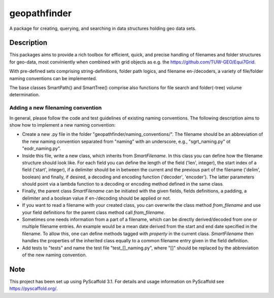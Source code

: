 =============
geopathfinder
=============
.. image:: https://travis-ci.org/TUW-GEO/geopathfinder.svg?branch=master
    :target: https://travis-ci.org/TUW-GEO/geopathfinder

.. image:: https://coveralls.io/repos/github/TUW-GEO/geopathfinder/badge.svg?branch=master
    :target: https://coveralls.io/github/TUW-GEO/geopathfinder?branch=master

.. image:: https://badge.fury.io/py/geopathfinder.svg
    :target: https://badge.fury.io/py/geopathfinder

.. image:: https://readthedocs.org/projects/geopathfinder/badge/?version=latest
    :target: https://geopathfinder.readthedocs.io/en/latest/?badge=latest

.. image:: https://img.shields.io/badge/License-MIT-yellow.svg
    :target: https://opensource.org/licenses/MIT

A package for creating, querying, and searching in data structures holding geo data sets.

Description
===========

This packages aims to provide a rich toolbox for efficient, quick, and precise handling of filenames and folder structures for geo-data, most conviniently when combined with grid objects as e.g. the https://github.com/TUW-GEO/Equi7Grid.

With pre-defined sets comprising string-definitions, folder path logics, and filename en-/decoders, a variety of file/folder naming conventions can be implemented.

The base classes SmartPath() and SmartTree() comprise also functions for file search and folder(-tree) volume determination.

Adding a new filenaming convention
----------------------------------
In general, please follow the code and test guidelines of existing naming conventions.
The following description aims to show how to implement a new naming convention:

- Create a new .py file in the folder "geopathfinder/naming_conventions/". The filename should be an abbreviation of the new naming convention separated from "naming" with an underscore, e.g., "sgrt_naming.py" ot "eodr_naming.py".

- Inside this file, write a new class, which inherits from *SmartFilename*. In this class you can define how the filename structure should look like. For each field you can define the length of the field ('len', integer), the start index of a field ('start', integer), if a delimiter should be in between the current and the previous part of the filename ('delim', boolean) and finally, if desired, a decoding and encoding function ('decoder', 'encoder'). The latter parameters should point via a lambda function to a decoding or encoding method defined in the same class.

- Finally, the parent class *SmartFilename* can be initiated with the given fields, fields definitions, a padding, a delimiter and a boolean value if en-/decoding should be applied or not.

- If you want to read a filename with your created class, you can overwrite the class method *from_filename* and use your field definitions for the parent class method call *from_filename*.

- Sometimes one needs information from a part of a filename, which can be directly derived/decoded from one or multiple filename entries. An example would be a mean date derived from the start and end date specified in the filename.
  To allow this, one can define methods tagged with *property* in the current class. *SmartFilename* then handles the properties of the inherited class equally to a common filename entry given in the field definition.

- Add tests to "tests" and name the test file "test_[]_naming.py", where "[]" should be replaced by the abbreviation of the new naming convention.

Note
====

This project has been set up using PyScaffold 3.1. For details and usage
information on PyScaffold see https://pyscaffold.org/.
